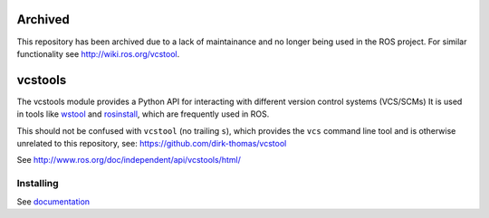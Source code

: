 Archived
========
This repository has been archived due to a lack of maintainance and no longer being used in the ROS project.
For similar functionality see http://wiki.ros.org/vcstool.

vcstools
========

.. image:: https://travis-ci.org/vcstools/vcstools.svg?branch=master
    :target: https://travis-ci.org/vcstools/vcstools

.. image:: https://coveralls.io/repos/github/vcstools/vcstools/badge.svg?branch=master
    :target: https://coveralls.io/github/vcstools/vcstools?branch=master

.. image:: https://img.shields.io/pypi/v/vcstools.svg
    :target: https://pypi.python.org/pypi/vcstools

.. image:: https://img.shields.io/pypi/pyversions/vcstools.svg
    :target: https://pypi.python.org/pypi/vcstools

.. image:: https://img.shields.io/pypi/status/vcstools.svg
    :target: https://pypi.python.org/pypi/vcstools

.. image:: https://img.shields.io/pypi/l/vcstools.svg
    :target: https://pypi.python.org/pypi/vcstools

.. image:: https://img.shields.io/pypi/dd/vcstools.svg
    :target: https://pypi.python.org/pypi/vcstools

.. image:: https://img.shields.io/pypi/dw/vcstools.svg
    :target: https://pypi.python.org/pypi/vcstools

.. image:: https://img.shields.io/pypi/dm/vcstools.svg
    :target: https://pypi.python.org/pypi/vcstools

The vcstools module provides a Python API for interacting with different version control systems (VCS/SCMs)
It is used in tools like `wstool <https://wiki.ros.org/wstool>`_ and `rosinstall <https://docs.ros.org/independent/api/rosinstall/html/>`_, which are frequently used in ROS.

This should not be confused with ``vcstool`` (no trailing ``s``), which provides the ``vcs`` command line tool and is otherwise unrelated to this repository, see: https://github.com/dirk-thomas/vcstool

See http://www.ros.org/doc/independent/api/vcstools/html/

Installing
----------

See `documentation <http://docs.ros.org/independent/api/vcstools/html/>`_
